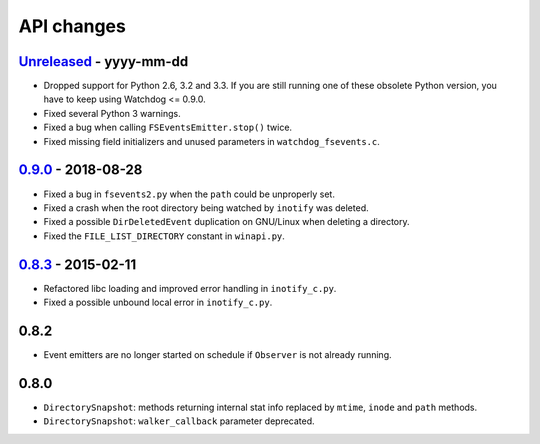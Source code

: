 .. :changelog:

API changes
-----------

`Unreleased <https://github.com/gorakhargosh/watchdog/compare/v0.9.0...master>`_ - yyyy-mm-dd
~~~~~

- Dropped support for Python 2.6, 3.2 and 3.3.
  If you are still running one of these obsolete Python version, you have to keep using Watchdog <= 0.9.0.
- Fixed several Python 3 warnings.
- Fixed a bug when calling ``FSEventsEmitter.stop()`` twice.
- Fixed missing field initializers  and unused parameters in ``watchdog_fsevents.c``.


`0.9.0 <https://github.com/gorakhargosh/watchdog/compare/v0.8.3...v0.9.0>`_ - 2018-08-28
~~~~~

- Fixed a bug in ``fsevents2.py`` when the ``path`` could be unproperly set.
- Fixed a crash when the root directory being watched by ``inotify`` was deleted.
- Fixed a possible ``DirDeletedEvent`` duplication on GNU/Linux when deleting a directory.
- Fixed the ``FILE_LIST_DIRECTORY`` constant in ``winapi.py``. 



`0.8.3 <https://github.com/gorakhargosh/watchdog/compare/v0.8.2...v0.8.3>`_ - 2015-02-11
~~~~~

- Refactored libc loading and improved error handling in ``inotify_c.py``.
- Fixed a possible unbound local error in ``inotify_c.py``.


0.8.2
~~~~~

- Event emitters are no longer started on schedule if ``Observer`` is not
  already running.


0.8.0
~~~~~

- ``DirectorySnapshot``: methods returning internal stat info replaced by
  ``mtime``, ``inode`` and ``path`` methods.
- ``DirectorySnapshot``: ``walker_callback`` parameter deprecated.
